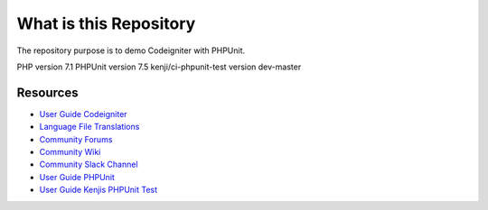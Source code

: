 ###################
What is this Repository
###################

The repository purpose is to demo Codeigniter with PHPUnit.

PHP version 7.1
PHPUnit version 7.5
kenji/ci-phpunit-test version dev-master

*********
Resources
*********

-  `User Guide Codeigniter <https://codeigniter.com/docs>`_
-  `Language File Translations <https://github.com/bcit-ci/codeigniter3-translations>`_
-  `Community Forums <http://forum.codeigniter.com/>`_
-  `Community Wiki <https://github.com/bcit-ci/CodeIgniter/wiki>`_
-  `Community Slack Channel <https://codeigniterchat.slack.com>`_
-  `User Guide PHPUnit <https://phpunit.readthedocs.io/en/9.3/>`_
-  `User Guide Kenjis PHPUnit Test <https://github.com/kenjis/ci-phpunit-test>`_

